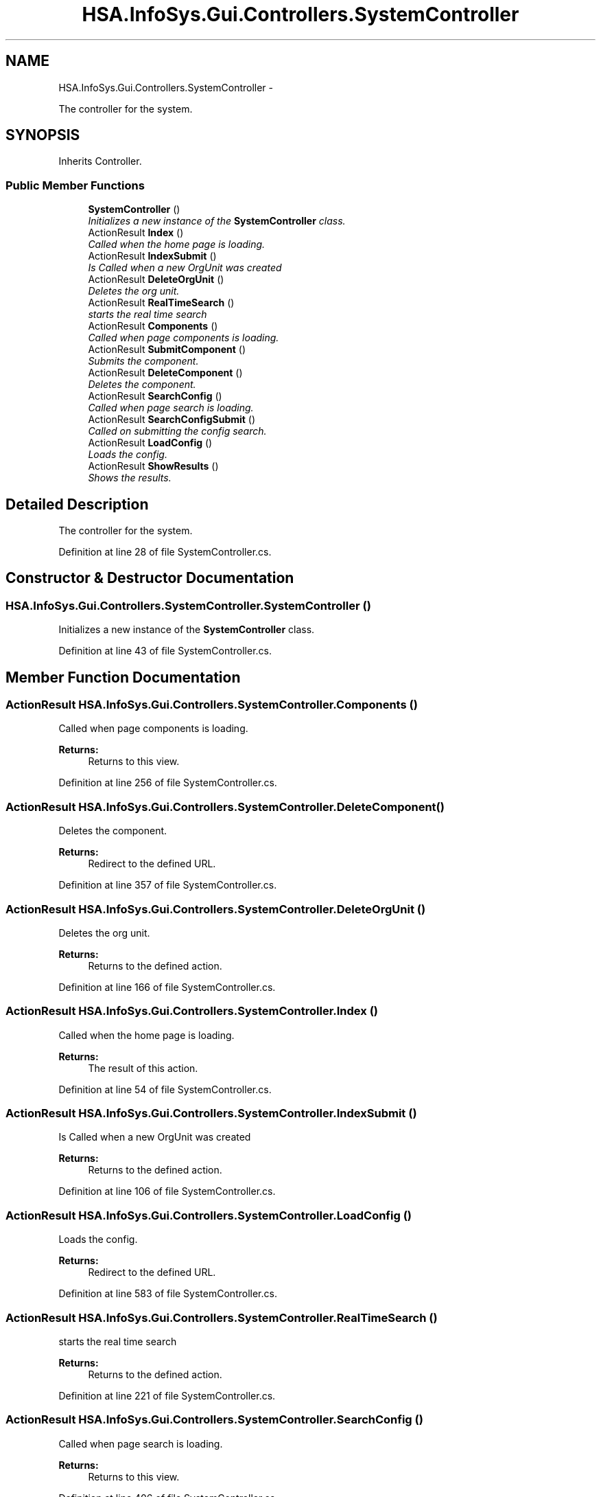 .TH "HSA.InfoSys.Gui.Controllers.SystemController" 3 "Fri Jul 5 2013" "Version 1.0" "HSA.InfoSys" \" -*- nroff -*-
.ad l
.nh
.SH NAME
HSA.InfoSys.Gui.Controllers.SystemController \- 
.PP
The controller for the system\&.  

.SH SYNOPSIS
.br
.PP
.PP
Inherits Controller\&.
.SS "Public Member Functions"

.in +1c
.ti -1c
.RI "\fBSystemController\fP ()"
.br
.RI "\fIInitializes a new instance of the \fBSystemController\fP class\&. \fP"
.ti -1c
.RI "ActionResult \fBIndex\fP ()"
.br
.RI "\fICalled when the home page is loading\&. \fP"
.ti -1c
.RI "ActionResult \fBIndexSubmit\fP ()"
.br
.RI "\fIIs Called when a new OrgUnit was created \fP"
.ti -1c
.RI "ActionResult \fBDeleteOrgUnit\fP ()"
.br
.RI "\fIDeletes the org unit\&. \fP"
.ti -1c
.RI "ActionResult \fBRealTimeSearch\fP ()"
.br
.RI "\fIstarts the real time search \fP"
.ti -1c
.RI "ActionResult \fBComponents\fP ()"
.br
.RI "\fICalled when page components is loading\&. \fP"
.ti -1c
.RI "ActionResult \fBSubmitComponent\fP ()"
.br
.RI "\fISubmits the component\&. \fP"
.ti -1c
.RI "ActionResult \fBDeleteComponent\fP ()"
.br
.RI "\fIDeletes the component\&. \fP"
.ti -1c
.RI "ActionResult \fBSearchConfig\fP ()"
.br
.RI "\fICalled when page search is loading\&. \fP"
.ti -1c
.RI "ActionResult \fBSearchConfigSubmit\fP ()"
.br
.RI "\fICalled on submitting the config search\&. \fP"
.ti -1c
.RI "ActionResult \fBLoadConfig\fP ()"
.br
.RI "\fILoads the config\&. \fP"
.ti -1c
.RI "ActionResult \fBShowResults\fP ()"
.br
.RI "\fIShows the results\&. \fP"
.in -1c
.SH "Detailed Description"
.PP 
The controller for the system\&. 


.PP
Definition at line 28 of file SystemController\&.cs\&.
.SH "Constructor & Destructor Documentation"
.PP 
.SS "HSA\&.InfoSys\&.Gui\&.Controllers\&.SystemController\&.SystemController ()"

.PP
Initializes a new instance of the \fBSystemController\fP class\&. 
.PP
Definition at line 43 of file SystemController\&.cs\&.
.SH "Member Function Documentation"
.PP 
.SS "ActionResult HSA\&.InfoSys\&.Gui\&.Controllers\&.SystemController\&.Components ()"

.PP
Called when page components is loading\&. 
.PP
\fBReturns:\fP
.RS 4
Returns to this view\&.
.RE
.PP

.PP
Definition at line 256 of file SystemController\&.cs\&.
.SS "ActionResult HSA\&.InfoSys\&.Gui\&.Controllers\&.SystemController\&.DeleteComponent ()"

.PP
Deletes the component\&. 
.PP
\fBReturns:\fP
.RS 4
Redirect to the defined URL\&.
.RE
.PP

.PP
Definition at line 357 of file SystemController\&.cs\&.
.SS "ActionResult HSA\&.InfoSys\&.Gui\&.Controllers\&.SystemController\&.DeleteOrgUnit ()"

.PP
Deletes the org unit\&. 
.PP
\fBReturns:\fP
.RS 4
Returns to the defined action\&.
.RE
.PP

.PP
Definition at line 166 of file SystemController\&.cs\&.
.SS "ActionResult HSA\&.InfoSys\&.Gui\&.Controllers\&.SystemController\&.Index ()"

.PP
Called when the home page is loading\&. 
.PP
\fBReturns:\fP
.RS 4
The result of this action\&.
.RE
.PP

.PP
Definition at line 54 of file SystemController\&.cs\&.
.SS "ActionResult HSA\&.InfoSys\&.Gui\&.Controllers\&.SystemController\&.IndexSubmit ()"

.PP
Is Called when a new OrgUnit was created 
.PP
\fBReturns:\fP
.RS 4
Returns to the defined action\&.
.RE
.PP

.PP
Definition at line 106 of file SystemController\&.cs\&.
.SS "ActionResult HSA\&.InfoSys\&.Gui\&.Controllers\&.SystemController\&.LoadConfig ()"

.PP
Loads the config\&. 
.PP
\fBReturns:\fP
.RS 4
Redirect to the defined URL\&.
.RE
.PP

.PP
Definition at line 583 of file SystemController\&.cs\&.
.SS "ActionResult HSA\&.InfoSys\&.Gui\&.Controllers\&.SystemController\&.RealTimeSearch ()"

.PP
starts the real time search 
.PP
\fBReturns:\fP
.RS 4
Returns to the defined action\&.
.RE
.PP

.PP
Definition at line 221 of file SystemController\&.cs\&.
.SS "ActionResult HSA\&.InfoSys\&.Gui\&.Controllers\&.SystemController\&.SearchConfig ()"

.PP
Called when page search is loading\&. 
.PP
\fBReturns:\fP
.RS 4
Returns to this view\&. 
.RE
.PP

.PP
Definition at line 406 of file SystemController\&.cs\&.
.SS "ActionResult HSA\&.InfoSys\&.Gui\&.Controllers\&.SystemController\&.SearchConfigSubmit ()"

.PP
Called on submitting the config search\&. 
.PP
\fBReturns:\fP
.RS 4
The action result\&.
.RE
.PP

.PP
Definition at line 496 of file SystemController\&.cs\&.
.SS "ActionResult HSA\&.InfoSys\&.Gui\&.Controllers\&.SystemController\&.ShowResults ()"

.PP
Shows the results\&. 
.PP
\fBReturns:\fP
.RS 4
Returns to this view\&.
.RE
.PP

.PP
Definition at line 641 of file SystemController\&.cs\&.
.SS "ActionResult HSA\&.InfoSys\&.Gui\&.Controllers\&.SystemController\&.SubmitComponent ()"

.PP
Submits the component\&. 
.PP
\fBReturns:\fP
.RS 4
Redirect to the defined URL\&.
.RE
.PP

.PP
Definition at line 307 of file SystemController\&.cs\&.

.SH "Author"
.PP 
Generated automatically by Doxygen for HSA\&.InfoSys from the source code\&.
